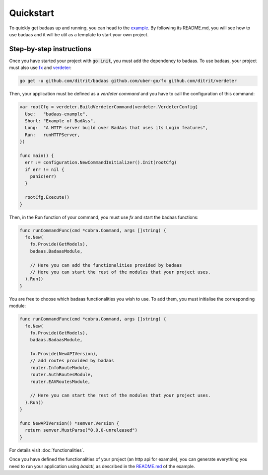 ==============================
Quickstart
==============================

To quickly get badaas up and running, you can head to the 
`example <https://github.com/ditrit/badaas-example>`_. 
By following its README.md, you will see how to use badaas and it will be util 
as a template to start your own project.

Step-by-step instructions
-----------------------------------

Once you have started your project with :code:`go init`, you must add the dependency to badaas.
To use badaas, your project must also use `fx <https://github.com/uber-go/fx>`_ and
`verdeter <https://github.com/ditrit/verdeter>`_:

.. code-block:: bash

    go get -u github.com/ditrit/badaas github.com/uber-go/fx github.com/ditrit/verdeter

Then, your application must be defined as a `verdeter command` and you have to call
the configuration of this command:

.. code-block:: go

    var rootCfg = verdeter.BuildVerdeterCommand(verdeter.VerdeterConfig{
      Use:   "badaas-example",
      Short: "Example of BadAss",
      Long:  "A HTTP server build over BadAas that uses its Login features",
      Run:   runHTTPServer,
    })

    func main() {
      err := configuration.NewCommandInitializer().Init(rootCfg)
      if err != nil {
        panic(err)
      }

      rootCfg.Execute()
    }

Then, in the Run function of your command, you must use `fx` and start the badaas functions:

.. code-block:: go

    func runCommandFunc(cmd *cobra.Command, args []string) {
      fx.New(
        fx.Provide(GetModels),
        badaas.BadaasModule,

        // Here you can add the functionalities provided by badaas
        // Here you can start the rest of the modules that your project uses.
      ).Run()
    }

You are free to choose which badaas functionalities you wish to use.
To add them, you must initialise the corresponding module:

.. code-block:: go

    func runCommandFunc(cmd *cobra.Command, args []string) {
      fx.New(
        fx.Provide(GetModels),
        badaas.BadaasModule,

        fx.Provide(NewAPIVersion),
        // add routes provided by badaas
        router.InfoRouteModule,
        router.AuthRoutesModule,
        router.EAVRoutesModule,

        // Here you can start the rest of the modules that your project uses.
      ).Run()
    }

    func NewAPIVersion() *semver.Version {
      return semver.MustParse("0.0.0-unreleased")
    }

For details visit :doc:`functionalities`.

Once you have defined the functionalities of your project (an http api for example),
you can generate everything you need to run your application using `badctl`, 
as described in the `README.md <https://github.com/ditrit/badaas-example/blob/main/README.md>`_ of the example.